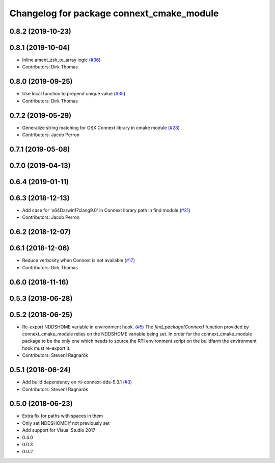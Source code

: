 ^^^^^^^^^^^^^^^^^^^^^^^^^^^^^^^^^^^^^^^^^^
Changelog for package connext_cmake_module
^^^^^^^^^^^^^^^^^^^^^^^^^^^^^^^^^^^^^^^^^^

0.8.2 (2019-10-23)
------------------

0.8.1 (2019-10-04)
------------------
* Inline ament_zsh_to_array logic (`#36 <https://github.com/ros2/rosidl_typesupport_connext/issues/36>`_)
* Contributors: Dirk Thomas

0.8.0 (2019-09-25)
------------------
* Use local function to prepend unique value (`#35 <https://github.com/ros2/rosidl_typesupport_connext/issues/35>`_)
* Contributors: Dirk Thomas

0.7.2 (2019-05-29)
------------------
* Generalize string matching for OSX Connext library in cmake module (`#28 <https://github.com/ros2/rosidl_typesupport_connext/issues/28>`_)
* Contributors: Jacob Perron

0.7.1 (2019-05-08)
------------------

0.7.0 (2019-04-13)
------------------

0.6.4 (2019-01-11)
------------------

0.6.3 (2018-12-13)
------------------
* Add case for 'x64Darwin17clang9.0' in Connext library path in find module (`#21 <https://github.com/ros2/rosidl_typesupport_connext/issues/21>`_)
* Contributors: Jacob Perron

0.6.2 (2018-12-07)
------------------

0.6.1 (2018-12-06)
------------------
* Reduce verbosity when Connext is not available (`#17 <https://github.com/ros2/rosidl_typesupport_connext/issues/17>`_)
* Contributors: Dirk Thomas

0.6.0 (2018-11-16)
------------------

0.5.3 (2018-06-28)
------------------

0.5.2 (2018-06-25)
------------------
* Re-export NDDSHOME variable in environment hook. (`#5 <https://github.com/ros2/rosidl_typesupport_connext/issues/5>`_)
  The `find_package(Connext)` function provided by connext_cmake_module
  relies on the NDDSHOME variable being set.
  In order for the connext_cmake_module package to be the only one which
  needs to source the RTI environment script on the buildfarm the
  environment hook must re-export it.
* Contributors: Steven! Ragnarök

0.5.1 (2018-06-24)
------------------
* Add build dependency on rti-connext-dds-5.3.1 (`#3 <https://github.com/ros2/rosidl_typesupport_connext/issues/3>`_)
* Contributors: Steven! Ragnarök

0.5.0 (2018-06-23)
------------------
* Extra fix for paths with spaces in them
* Only set NDDSHOME if not previously set
* Add support for Visual Studio 2017
* 0.4.0
* 0.0.3
* 0.0.2
